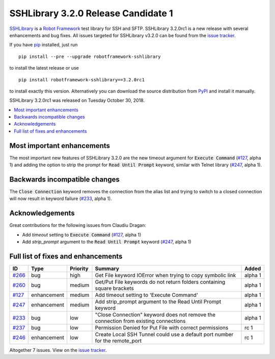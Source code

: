 ====================================
SSHLibrary 3.2.0 Release Candidate 1
====================================


.. default-role:: code


SSHLibrary_ is a `Robot Framework`_ test library for SSH and SFTP.
SSHLibrary 3.2.0rc1 is a new release with several enhancements and bug fixes.
All issues targeted for SSHLibrary v3.2.0 can be found from
the `issue tracker`_.

If you have pip_ installed, just run

::

   pip install --pre --upgrade robotframework-sshlibrary

to install the latest release or use

::

   pip install robotframework-sshlibrary==3.2.0rc1

to install exactly this version. Alternatively you can download the source
distribution from PyPI_ and install it manually.

SSHLibrary 3.2.0rc1 was released on Tuesday October 30, 2018.

.. _Robot Framework: http://robotframework.org
.. _SSHLibrary: https://github.com/MarketSquare/SSHLibrary
.. _pip: http://pip-installer.org
.. _PyPI: https://pypi.python.org/pypi/robotframework-sshlibrary
.. _issue tracker: https://github.com/MarketSquare/SSHLibrary/issues?q=milestone%3Av3.2.0


.. contents::
   :depth: 2
   :local:

Most important enhancements
===========================

The most important new features of SSHLibrary 3.2.0 are the new timeout
argument for `Execute Command` (`#127`_, alpha 1) and adding the option to strip
the prompt for `Read Until Prompt` keyword, similar with Telnet library
(`#247`_, alpha 1).

Backwards incompatible changes
==============================

The `Close Connection` keyword removes the connection from the alias list and
trying to switch to a closed connection will now result in keyword failure (`#233`_, alpha 1).

Acknowledgements
================

Great contributions for the following issues from Claudiu Dragan:

- Add *timeout* setting to `Execute Command` (`#127`_, alpha 1)
- Add *strip_prompt* argument to the `Read Until Prompt` keyword  (`#247`_, alpha 1)

Full list of fixes and enhancements
===================================

.. list-table::
    :header-rows: 1

    * - ID
      - Type
      - Priority
      - Summary
      - Added
    * - `#266`_
      - bug
      - high
      - Get File keyword IOError when trying to copy symbolic link
      - alpha 1
    * - `#260`_
      - bug
      - medium
      - Get/Put File keywords do not return folders containing square brackets
      - alpha 1
    * - `#127`_
      - enhancement
      - medium
      - Add timeout setting to 'Execute Command'
      - alpha 1
    * - `#247`_
      - enhancement
      - medium
      - Add strip_prompt argument to the Read Until Prompt keyword 
      - alpha 1
    * - `#233`_
      - bug
      - low
      - "Close Connection" keyword does not remove the connection from existing connections
      - alpha 1
    * - `#237`_
      - bug
      - low
      - Permission Denied for Put File with correct permissions
      - rc 1
    * - `#246`_
      - enhancement
      - low
      - Create Local SSH Tunnel could use a default port number for the remote_port
      - rc 1

Altogether 7 issues. View on the `issue tracker <https://github.com/MarketSquare/SSHLibrary/issues?q=milestone%3Av3.2.0>`__.

.. _#266: https://github.com/MarketSquare/SSHLibrary/issues/266
.. _#260: https://github.com/MarketSquare/SSHLibrary/issues/260
.. _#127: https://github.com/MarketSquare/SSHLibrary/issues/127
.. _#247: https://github.com/MarketSquare/SSHLibrary/issues/247
.. _#233: https://github.com/MarketSquare/SSHLibrary/issues/233
.. _#237: https://github.com/MarketSquare/SSHLibrary/issues/237
.. _#246: https://github.com/MarketSquare/SSHLibrary/issues/246
